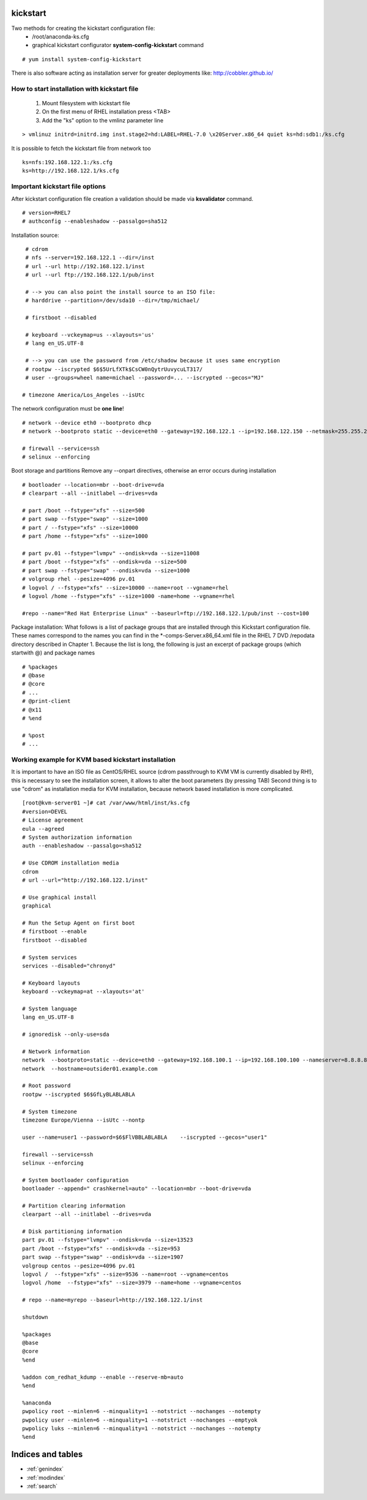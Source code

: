 kickstart
===========

Two methods for creating the kickstart configuration file:
   * /root/anaconda-ks.cfg
   * graphical kickstart configurator **system-config-kickstart** command

::

   # yum install system-config-kickstart

There is also software acting as installation server for greater deployments like:
http://cobbler.github.io/


How to start installation with kickstart file
-----------------------------------------------

   1. Mount filesystem with kickstart file
   2. On the first menu of RHEL installation press <TAB>
   3. Add the "ks" option to the vmlinz parameter line

::

   > vmlinuz initrd=initrd.img inst.stage2=hd:LABEL=RHEL-7.0 \x20Server.x86_64 quiet ks=hd:sdb1:/ks.cfg

It is possible to fetch the kickstart file from network too

::

   ks=nfs:192.168.122.1:/ks.cfg
   ks=http://192.168.122.1/ks.cfg



Important kickstart file options
------------------------------------

After kickstart configuration file creation a validation should be made via **ksvalidator** command.

::

   # version=RHEL7
   # authconfig --enableshadow --passalgo=sha512


Installation source:
::

   # cdrom
   # nfs --server=192.168.122.1 --dir=/inst
   # url --url http://192.168.122.1/inst
   # url --url ftp://192.168.122.1/pub/inst

   # --> you can also point the install source to an ISO file:
   # harddrive --partition=/dev/sda10 --dir=/tmp/michael/

   # firstboot --disabled

   # keyboard --vckeymap=us --xlayouts='us'
   # lang en_US.UTF-8

   # --> you can use the password from /etc/shadow because it uses same encryption
   # rootpw --iscrypted $6$5UrLfXTk$CsCW0nQytrUuvycuLT317/
   # user --groups=wheel name=michael --password=... --iscrypted --gecos="MJ"

  # timezone America/Los_Angeles --isUtc

The network configuration must be **one line**!
::

   # network --device eth0 --bootproto dhcp
   # network --bootproto static --device=eth0 --gateway=192.168.122.1 --ip=192.168.122.150 --netmask=255.255.255.0 --noipv6 --nameserver==192.168.122.1 --activate network --hostname tester1.example.com

   # firewall --service=ssh
   # selinux --enforcing

Boot storage and partitions
Remove any --onpart directives, otherwise an error occurs during installation
::

   # bootloader --location=mbr --boot-drive=vda
   # clearpart --all --initlabel –-drives=vda

   # part /boot --fstype="xfs" --size=500
   # part swap --fstype="swap" --size=1000
   # part / --fstype="xfs" --size=10000
   # part /home --fstype="xfs" --size=1000

   # part pv.01 --fstype="lvmpv" --ondisk=vda --size=11008
   # part /boot --fstype="xfs" --ondisk=vda --size=500
   # part swap --fstype="swap" --ondisk=vda --size=1000
   # volgroup rhel --pesize=4096 pv.01
   # logvol / --fstype="xfs" --size=10000 --name=root --vgname=rhel
   # logvol /home --fstype="xfs" --size=1000 -name=home --vgname=rhel

   #repo --name="Red Hat Enterprise Linux" --baseurl=ftp://192.168.122.1/pub/inst --cost=100


Package installation:
What follows is a list of package groups that are installed through this Kickstart configuration file.
These names correspond to the names you can find in the \*-comps-Server.x86_64.xml file in the RHEL 7 DVD /repodata directory described in Chapter 1.
Because the list is long, the following is just an excerpt of package groups (which startwith @) and package names

::

   # %packages
   # @base
   # @core
   # ...
   # @print-client
   # @x11
   # %end

   # %post
   # ...



Working example for KVM based kickstart installation
-----------------------------------------------------

It is important to have an ISO file as CentOS/RHEL source (cdrom passthrough to KVM VM is currently disabled by RH!),
this is necessary to see the installation screen, it allows to alter the boot parameters (by pressing TAB)
Second thing is to use "cdrom" as installation media for KVM installation, because network based installation is more complicated.

::

   [root@kvm-server01 ~]# cat /var/www/html/inst/ks.cfg 
   #version=DEVEL
   # License agreement
   eula --agreed
   # System authorization information
   auth --enableshadow --passalgo=sha512
   
   # Use CDROM installation media
   cdrom
   # url --url="http://192.168.122.1/inst"
   
   # Use graphical install
   graphical
   
   # Run the Setup Agent on first boot
   # firstboot --enable
   firstboot --disabled
   
   # System services
   services --disabled="chronyd"
   
   # Keyboard layouts
   keyboard --vckeymap=at --xlayouts='at'
   
   # System language
   lang en_US.UTF-8
   
   # ignoredisk --only-use=sda
   
   # Network information
   network  --bootproto=static --device=eth0 --gateway=192.168.100.1 --ip=192.168.100.100 --nameserver=8.8.8.8,192.168.0.237    --netmask=255.255.255.0 --ipv6=auto --activate   
   network  --hostname=outsider01.example.com   
   
   # Root password
   rootpw --iscrypted $6$GfLyBLABLABLA
   
   # System timezone
   timezone Europe/Vienna --isUtc --nontp
   
   user --name=user1 --password=$6$FlVBBLABLABLA    --iscrypted --gecos="user1"   
   
   firewall --service=ssh
   selinux --enforcing
   
   # System bootloader configuration
   bootloader --append=" crashkernel=auto" --location=mbr --boot-drive=vda
   
   # Partition clearing information
   clearpart --all --initlabel --drives=vda
   
   # Disk partitioning information
   part pv.01 --fstype="lvmpv" --ondisk=vda --size=13523
   part /boot --fstype="xfs" --ondisk=vda --size=953
   part swap --fstype="swap" --ondisk=vda --size=1907
   volgroup centos --pesize=4096 pv.01
   logvol /  --fstype="xfs" --size=9536 --name=root --vgname=centos
   logvol /home  --fstype="xfs" --size=3979 --name=home --vgname=centos
   
   # repo --name=myrepo --baseurl=http://192.168.122.1/inst
   
   shutdown
   
   %packages
   @base
   @core
   %end
   
   %addon com_redhat_kdump --enable --reserve-mb=auto
   %end
   
   %anaconda
   pwpolicy root --minlen=6 --minquality=1 --notstrict --nochanges --notempty
   pwpolicy user --minlen=6 --minquality=1 --notstrict --nochanges --emptyok
   pwpolicy luks --minlen=6 --minquality=1 --notstrict --nochanges --notempty
   %end




Indices and tables
==================

* :ref:`genindex`
* :ref:`modindex`
* :ref:`search`
